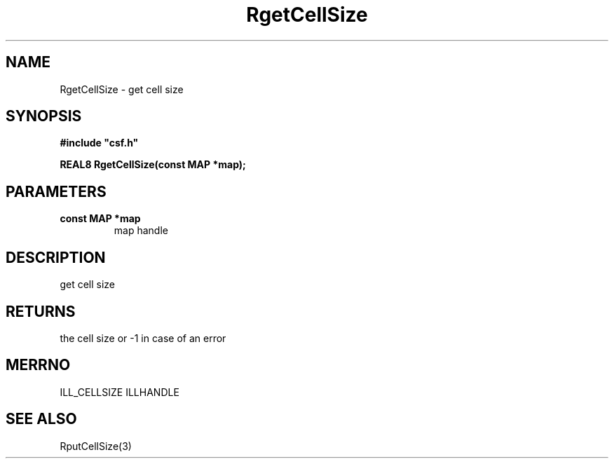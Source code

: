 .lf 1 RgetCellSize.3
.\" WARNING! THIS FILE WAS GENERATED AUTOMATICALLY BY c2man!
.\" DO NOT EDIT! CHANGES MADE TO THIS FILE WILL BE LOST!
.TH "RgetCellSize" 3 "13 August 1999" "c2man cellsize.c"
.SH "NAME"
RgetCellSize \- get cell size
.SH "SYNOPSIS"
.ft B
#include "csf.h"
.br
.sp
REAL8 RgetCellSize(const MAP *map);
.ft R
.SH "PARAMETERS"
.TP
.B "const MAP *map"
map handle
.SH "DESCRIPTION"
get cell size
.SH "RETURNS"
the cell size or -1 in case of an error
.SH "MERRNO"
ILL_CELLSIZE
ILLHANDLE
.SH "SEE ALSO"
RputCellSize(3)
